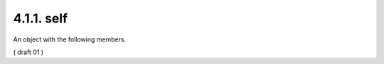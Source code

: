 4.1.1. self
^^^^^^^^^^^^^^^^^^^^^^^^^^^^^^^^^^^^

An object with the following members.

.. glossary::

   href  
        REQUIRED.  The URI that resulted in this response.

( draft 01 )

